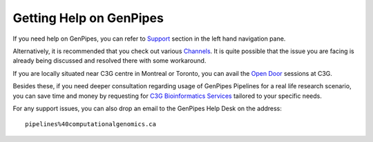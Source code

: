 .. _docs_find_help:

Getting Help on GenPipes
========================

If you need help on GenPipes, you can refer to `Support <https://genpipes.readthedocs.io/en/latest/tutorials/list_tutorials.html>`_ section in the left hand navigation pane.

Alternatively, it is recommended that you check out various `Channels <https://genpipes.readthedocs.io/en/latest/community/channels.html>`_. It is quite possible that the issue you are facing is already being discussed and resolved there with some workaround.

If you are locally situated near C3G centre in Montreal or Toronto, you can avail the `Open Door <http://www.computationalgenomics.ca/open-door/>`_ sessions at C3G.

Besides these, if you need deeper consultation regarding usage of GenPipes Pipelines for a real life research scenario, you can save time and money by requesting for `C3G Bioinformatics Services <http://www.computationalgenomics.ca/services/>`_ tailored to your specific needs.

For any support issues, you can also drop an email to the GenPipes Help Desk on the address:

::

  pipelines%40computationalgenomics.ca
